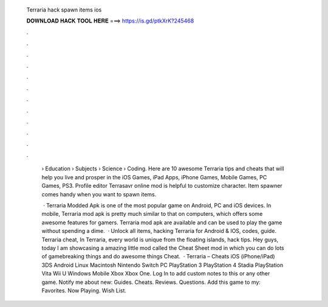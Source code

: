   Terraria hack spawn items ios
  
  
  
  𝐃𝐎𝐖𝐍𝐋𝐎𝐀𝐃 𝐇𝐀𝐂𝐊 𝐓𝐎𝐎𝐋 𝐇𝐄𝐑𝐄 ===> https://is.gd/ptkXrK?245468
  
  
  
  .
  
  
  
  .
  
  
  
  .
  
  
  
  .
  
  
  
  .
  
  
  
  .
  
  
  
  .
  
  
  
  .
  
  
  
  .
  
  
  
  .
  
  
  
  .
  
  
  
  .
  
   › Education › Subjects › Science › Coding. Here are 10 awesome Terraria tips and cheats that will help you live and prosper in the iOS Games, iPad Apps, iPhone Games, Mobile Games, PC Games, PS3. Profile editor Terrasavr online mod is helpful to customize character. Item spawner comes handy when you want to spawn items.
   
    · Terraria Modded Apk is one of the most popular game on Android, PC and iOS devices. In mobile, Terraria mod apk is pretty much similar to that on computers, which offers some awesome features for gamers. Terraria mod apk are available and can be used to play the game without spending a dime.  · Unlock all items, hacking Terraria for Android & IOS, codes, guide. Terraria cheat, In Terraria, every world is unique from the floating islands, hack tips. Hey guys, today I am showcasing a amazing little mod called the Cheat Sheet mod in which you can do lots of gamebreaking things and do awesome things Cheat.  · Terraria – Cheats iOS (iPhone/iPad) 3DS Android Linux Macintosh Nintendo Switch PC PlayStation 3 PlayStation 4 Stadia PlayStation Vita Wii U Windows Mobile Xbox Xbox One. Log In to add custom notes to this or any other game. Notify me about new: Guides. Cheats. Reviews. Questions. Add this game to my: Favorites. Now Playing. Wish List.
